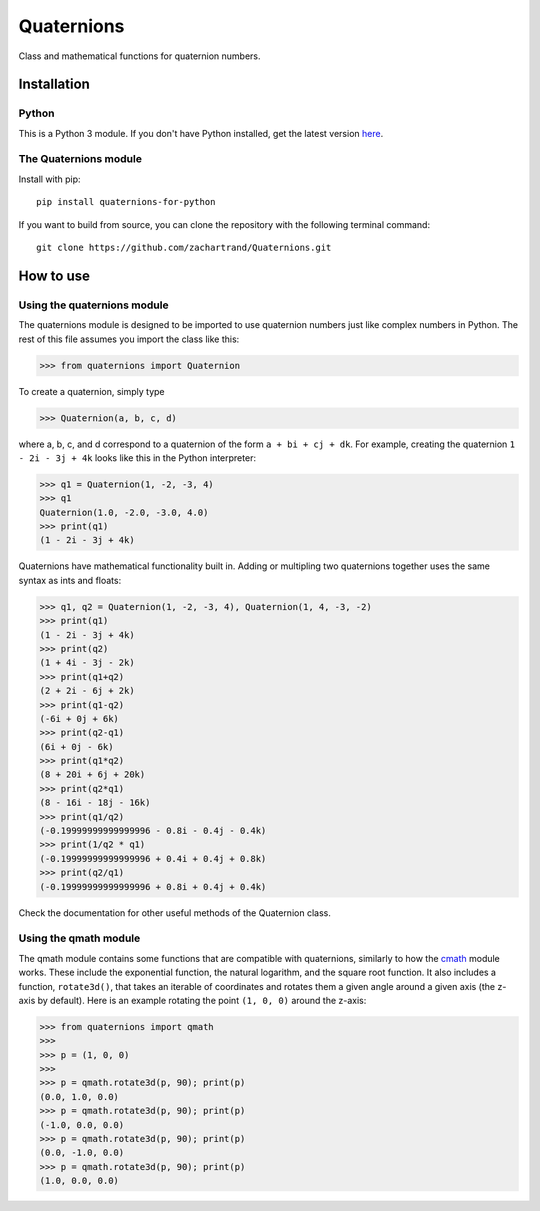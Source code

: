 Quaternions
###########
.. image:: https://readthedocs.org/projects/quaternions-for-python/badge/?version=latest
  :target: https://quaternions-for-python.readthedocs.io/en/latest/?badge=latest
  :alt: Documentation Status

Class and mathematical functions for quaternion numbers.

Installation
============
Python
------

This is a Python 3 module.  If you don't have Python installed, get the latest
version `here`_.

.. _here: https://www.python.org/downloads/

The Quaternions module
----------------------

Install with pip::

  pip install quaternions-for-python


If you want to build from source, you can clone the repository with the following
terminal command::

  git clone https://github.com/zachartrand/Quaternions.git

How to use
==========
Using the quaternions module
----------------------------

The quaternions module is designed to be imported to use quaternion numbers
just like complex numbers in Python. The rest of this file assumes you
import the class like this:


>>> from quaternions import Quaternion


To create a quaternion, simply type

>>> Quaternion(a, b, c, d)

where a, b, c, and d correspond to a quaternion of the form ``a + bi + cj + dk``.
For example, creating the quaternion ``1 - 2i - 3j + 4k`` looks like this in the
Python interpreter:


>>> q1 = Quaternion(1, -2, -3, 4)
>>> q1
Quaternion(1.0, -2.0, -3.0, 4.0)
>>> print(q1)
(1 - 2i - 3j + 4k)


Quaternions have mathematical functionality built in. Adding or multipling two
quaternions together uses the same syntax as ints and floats:

>>> q1, q2 = Quaternion(1, -2, -3, 4), Quaternion(1, 4, -3, -2)
>>> print(q1)
(1 - 2i - 3j + 4k)
>>> print(q2)
(1 + 4i - 3j - 2k)
>>> print(q1+q2)
(2 + 2i - 6j + 2k)
>>> print(q1-q2)
(-6i + 0j + 6k)
>>> print(q2-q1)
(6i + 0j - 6k)
>>> print(q1*q2)
(8 + 20i + 6j + 20k)
>>> print(q2*q1)
(8 - 16i - 18j - 16k)
>>> print(q1/q2)
(-0.19999999999999996 - 0.8i - 0.4j - 0.4k)
>>> print(1/q2 * q1)
(-0.19999999999999996 + 0.4i + 0.4j + 0.8k)
>>> print(q2/q1)
(-0.19999999999999996 + 0.8i + 0.4j + 0.4k)


Check the documentation for other useful methods of the Quaternion class.

Using the qmath module
----------------------

The qmath module contains some functions that are compatible with quaternions,
similarly to how the `cmath`_ module works. These include the exponential function,
the natural logarithm, and the square root function. It also includes a function,
``rotate3d()``, that takes an iterable of coordinates and rotates them a given angle
around a given axis (the z-axis by default). Here is an example rotating the point
``(1, 0, 0)`` around the z-axis:

.. _cmath: https://docs.python.org/3.10/library/cmath.html

>>> from quaternions import qmath
>>>
>>> p = (1, 0, 0)
>>>
>>> p = qmath.rotate3d(p, 90); print(p)
(0.0, 1.0, 0.0)
>>> p = qmath.rotate3d(p, 90); print(p)
(-1.0, 0.0, 0.0)
>>> p = qmath.rotate3d(p, 90); print(p)
(0.0, -1.0, 0.0)
>>> p = qmath.rotate3d(p, 90); print(p)
(1.0, 0.0, 0.0)
